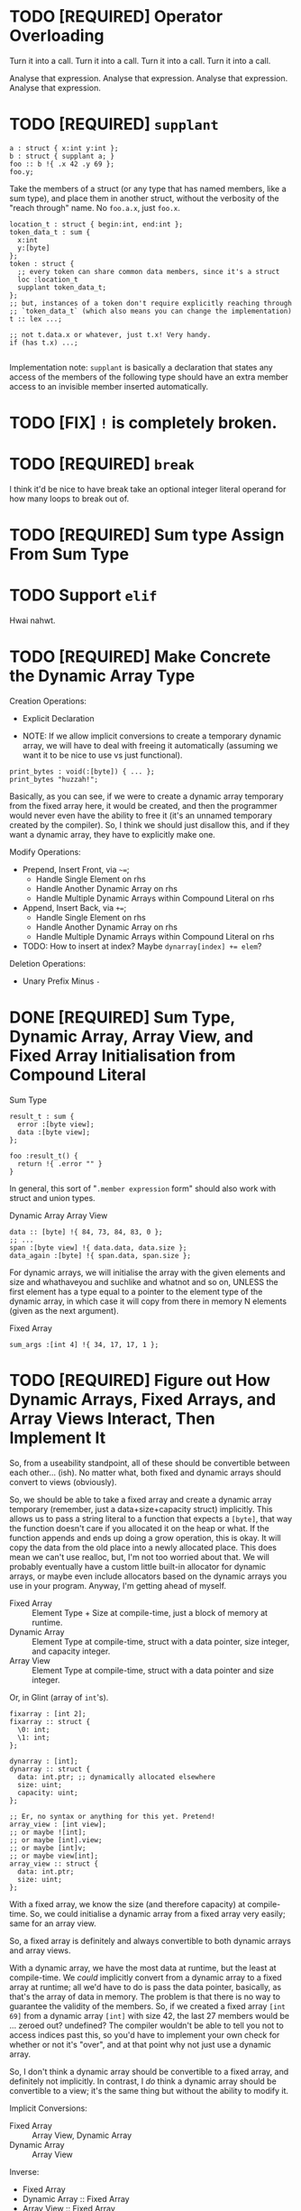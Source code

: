 * TODO [REQUIRED] Operator Overloading

Turn it into a call.
Turn it into a call.
Turn it into a call.
Turn it into a call.

Analyse that expression.
Analyse that expression.
Analyse that expression.
Analyse that expression.


* TODO [REQUIRED] =supplant=

#+begin_src glint-ts
  a : struct { x:int y:int };
  b : struct { supplant a; }
  foo :: b !{ .x 42 .y 69 };
  foo.y;
#+end_src

Take the members of a struct (or any type that has named members, like a sum type), and place them in another struct, without the verbosity of the "reach through" name. No =foo.a.x=, just =foo.x=.

#+begin_src glint-ts
  location_t : struct { begin:int, end:int };
  token_data_t : sum {
    x:int
    y:[byte]
  };
  token : struct {
    ;; every token can share common data members, since it's a struct
    loc :location_t
    supplant token_data_t;
  };
  ;; but, instances of a token don't require explicitly reaching through
  ;; `token_data_t` (which also means you can change the implementation)
  t :: lex ...;

  ;; not t.data.x or whatever, just t.x! Very handy.
  if (has t.x) ...;

#+end_src

Implementation note: =supplant= is basically a declaration that states any access of the members of the following type should have an extra member access to an invisible member inserted automatically.

* TODO [FIX] =!= is completely broken.

* TODO [REQUIRED] =break=

I think it'd be nice to have break take an optional integer literal operand for how many loops to break out of.

* TODO [REQUIRED] Sum type Assign From Sum Type

* TODO Support =elif=

Hwai nahwt.

* TODO [REQUIRED] Make Concrete the Dynamic Array Type

Creation Operations:
- Explicit Declaration

- NOTE: If we allow implicit conversions to create a temporary dynamic array, we will have to deal with freeing it automatically (assuming we want it to be nice to use vs just functional).
#+begin_src glint-ts
  print_bytes : void(:[byte]) { ... };
  print_bytes "huzzah!";
#+end_src
Basically, as you can see, if we were to create a dynamic array temporary from the fixed array here, it would be created, and then the programmer would never even have the ability to free it (it's an unnamed temporary created by the compiler). So, I think we should just disallow this, and if they want a dynamic array, they have to explicitly make one.

Modify Operations:
- Prepend, Insert Front, via =~==;
  - Handle Single Element on rhs
  - Handle Another Dynamic Array on rhs
  - Handle Multiple Dynamic Arrays within Compound Literal on rhs
- Append, Insert Back, via =+==;
  - Handle Single Element on rhs
  - Handle Another Dynamic Array on rhs
  - Handle Multiple Dynamic Arrays within Compound Literal on rhs
- TODO: How to insert at index? Maybe ~dynarray[index] += elem~?

Deletion Operations:
- Unary Prefix Minus =-=

* DONE [REQUIRED] Sum Type, Dynamic Array, Array View, and Fixed Array Initialisation from Compound Literal

Sum Type
#+begin_src glint-ts
result_t : sum {
  error :[byte view];
  data :[byte view];
};

foo :result_t() {
  return !{ .error "" }
}
#+end_src

In general, this sort of "=.member expression= form" should also work with struct and union types.


Dynamic Array
Array View
#+begin_src glint-ts
  data :: [byte] !{ 84, 73, 84, 83, 0 };
  ;; ...
  span :[byte view] !{ data.data, data.size };
  data_again :[byte] !{ span.data, span.size };
#+end_src

For dynamic arrays, we will initialise the array with the given elements and size and whathaveyou and suchlike and whatnot and so on, UNLESS the first element has a type equal to a pointer to the element type of the dynamic array, in which case it will copy from there in memory N elements (given as the next argument).


Fixed Array
#+begin_src glint-ts
  sum_args :[int 4] !{ 34, 17, 17, 1 };
#+end_src


* TODO [REQUIRED] Figure out How Dynamic Arrays, Fixed Arrays, and Array Views Interact, Then Implement It

So, from a useability standpoint, all of these should be convertible between each other... (ish). No matter what, both fixed and dynamic arrays should convert to views (obviously).

So, we should be able to take a fixed array and create a dynamic array temporary (remember, just a data+size+capacity struct) implicitly. This allows us to pass a string literal to a function that expects a ~[byte]~, that way the function doesn't care if you allocated it on the heap or what. If the function appends and ends up doing a grow operation, this is okay. It will copy the data from the old place into a newly allocated place. This does mean we can't use realloc, but, I'm not too worried about that. We will probably eventually have a custom little built-in allocator for dynamic arrays, or maybe even include allocators based on the dynamic arrays you use in your program. Anyway, I'm getting ahead of myself.

- Fixed Array :: Element Type + Size at compile-time, just a block of memory at runtime.
- Dynamic Array :: Element Type at compile-time, struct with a data pointer, size integer, and capacity integer.
- Array View :: Element Type at compile-time, struct with a data pointer and size integer.

Or, in Glint (array of =int='s).
#+begin_src glint-ts
  fixarray : [int 2];
  fixarray :: struct {
    \0: int;
    \1: int;
  };

  dynarray : [int];
  dynarray :: struct {
    data: int.ptr; ;; dynamically allocated elsewhere
    size: uint;
    capacity: uint;
  };

  ;; Er, no syntax or anything for this yet. Pretend!
  array_view : [int view];
  ;; or maybe ![int];
  ;; or maybe [int].view;
  ;; or maybe [int]v;
  ;; or maybe view[int];
  array_view :: struct {
    data: int.ptr;
    size: uint;
  };
#+end_src

With a fixed array, we know the size (and therefore capacity) at compile-time. So, we could initialise a dynamic array from a fixed array very easily; same for an array view.

So, a fixed array is definitely and always convertible to both dynamic arrays and array views.

With a dynamic array, we have the most data at runtime, but the least at compile-time. We /could/ implicitly convert from a dynamic array to a fixed array at runtime; all we'd have to do is pass the data pointer, basically, as that's the array of data in memory. The problem is that there is no way to guarantee the validity of the members. So, if we created a fixed array =[int 69]= from a dynamic array =[int]= with size 42, the last 27 members would be ... zeroed out? undefined? The compiler wouldn't be able to tell you not to access indices past this, so you'd have to implement your own check for whether or not it's "over", and at that point why not just use a dynamic array.

So, I don't think a dynamic array should be convertible to a fixed array, and definitely not implicitly. In contrast, I /do/ think a dynamic array should be convertible to a view; it's the same thing but without the ability to modify it.

Implicit Conversions:
- Fixed Array :: Array View, Dynamic Array
- Dynamic Array :: Array View

Inverse:
- Fixed Array
- Dynamic Array :: Fixed Array
- Array View :: Fixed Array

Explicit Conversions:
- Array View :: Dynamic Array

* TODO [REQUIRED] Zero Initialisation

MAKE EVERYTHING ZERO BY DEFAULT.

In the future we can do initialisation from struct member init expressions and stuff like that but just making everything zero (except for dynamic arrays, those are special) will make things a lot more obvious, I think.
#+begin_src glint-ts
  foo :int; ;; returns 0 every time!
#+end_src

Then, I'd also like to make sure compound literals work okay for initialisation.
#+begin_src glint-ts
  my_t : struct {
    x :int;
    y :int;
  };

  foo :my_t !{ 69, 420 };
#+end_src

Also this is unrelated and a small thing but I think a comma after an expression should disallow the next expressions from being treated as arguments in a call expression, but it should be allowed to separate arguments themselves with commas...
#+begin_src glint-ts
  foo :int(x:int y:int) x+y;

  foo 34 35; ;; CALL foo ARGS (MULTIPLY 34 35);
  foo 34, 35; ;; CALL foo ARGS (34) (35);
  foo, 34 35; ;; CALL foo NOARGS; MULTIPLY 34 35;

  some_t :struct {
    x :int
    y :int
  };
  ;; equivalent
  bar :: some_t 69, 420;
  boz :some_t !{69, 420};

  some_t_operation :!(s :some_t) 2(s.x) + s.y;
  ;; should work
  some_t_operation !{69, 420};
  some_t_operation bar;
  some_t_operation !{bar};
  some_t_operation (some_t 69 420);
#+end_src

Basically, a comma after an expression will disallow that expression from collecting arguments and becoming a callee of a call expression. Note that through deproceduring it still may (and probably will) implicitly become a call, just without arguments (usually the intended behaviour, especially in compound literals).

We should have a special error for someone trying to call the infer type to instantiate something and point the developer to use a compound literal instead. We might be able to suggest a fix, even.

* TODO [Syntactic Candy] Variable initialized w/ Anonymous Struct

This doesn't make a ton of sense as far as the AST (a type expression producing a value of that type is kind of funky) but for this very specific case it would mean it "just works" how you would expect it to.

#+begin_src glint-ts
  my_var :: struct {
     x: int;
     y: int;
  };

  my_var.x; ;; Notice how this is an instance of the struct vs the type itself.
#+end_src

* TODO [Minor] Error on Append to Parameter of Non-reference Dynamic Array Type

Most of the time someone appends to a parameter, they want that reflected at the call site, but a non-reference dynamic array parameter is a local copy.

** Bug in Current Implementation

Plus, if they did append to it and end up reallocating, the caller would have no way of knowing the data was freed out from under them. So, if we want to pass dynamic arrays by value, we would have to copy the underlying data AND the dynamic array itself to form a parameter that wouldn't touch the original at the call site. That's fine, but, we currently aren't doing that, so there will be big bugs.

* TODO [Feature] Exported Alias for Custom Object File Symbols

Current issue: gstd_read is too verbose for the language itself, but juuuust verbose enough for C usage. So we want one name visible from C, =gstd_read=, and another visible form Glint, =read= (which will probably be Glint name mangled).

#+begin_src glint-ts
  ;; NOTE: Should actually export /mangled/ name
  export read: [Byte](path: [Byte]) {
      ;; ...
  }
  ;; NOTE: This is where we may define any amount of aliases to the above
  ;; function, mostly for interopability with other programs and languages.
  ;; These are exported alongside the regular export, and may even be
  ;; exported if the base declaration is not (i.e. so C code may call)
  alias read "gstd_read";
#+end_src

Sadly, this will probably require support all the way from Glint lexer through to IR to MIR to codegen backends, as I don't think we ever thought of a function having multiple names. But, now it might. So, we'll support that. Pretty easy in assembly, just allow outputting multiple =.globl= directives before a label instead of just one. In object files, it's as easy as defining an extra symbol with the same section and offset as the aliased symbol. However, getting that data from the language frontend to the backend through all the data transformations will be interesting (or we will cheat and pass it in the context lol).

Well I spent three hours trying to implement this and ended up throwing everything out because I'm apparently too stupid to fucking implement this properly at the moment. What's so stupid is it requires linkages to no longer apply to objects but to apply to the symbols that apply to the objects, and that is an indirection that literally none of the compiler has planned for.

So, to actually do this, here's what I'll need to break it down into:
1. IR and MIR function names get converted to a name + linkage.
1a. Make sure everything still works as it does now.
2. IR and MIR no longer forced to have one name.
3. Glint IRGen handles aliases as names added to the base declaration with "Exported" linkage.

JFC I did the backend part half in a trance.

* DONE [REQUIRED] Deallocation of Dynamic Array with Unary Prefix Minus

#+begin_src glint-ts
a : [Byte]; ;; allocated
-a; ;; deallocated
a; ;; ERROR!
#+end_src

Also error (warn?) on deallocating in any loop control flow; the only time this would make sense is a dynamic array of dynamic arrays, I'd think. Note that deallocating cannot be undone.

A fixed array obviously can't be deallocated, and an array parameter isn't moved to the function and therefore not deallocated. A dynamic array return value is moved to the caller, and may be freed like any other dynamic array.

#+begin_src glint-ts
import "std.SimpleFile";
import "std.print";

contents :: read "TODO.org";

print contents.data;

-contents;

0;
#+end_src

The above program shouldn't leak any memory; contents is allocated within =read=, and deallocated after use.

* TODO [Feature] =!= As "Infer Type" Type.

#+begin_src glint-ts
  ;; equivalent
  foo :! 69;
  bar :: 69;
#+end_src

Obviously that's not that useful, let's look at when it is.

#+begin_src glint-ts
  foo :!(x:int y:int) x+y;
#+end_src

Deduced return type of a function! Cool!

* POSSIBLE [Feature] Warn on Dynamic Array Creation Within Loop Control Flow

It should be created outside the loop. This will mean the code that is written directly corresponds to the "more efficient" method of first allocating and then adding all the new data vs repeatedly allocating.

* TODO This hits an assert in IRGen regarding name ref expr; it /should/ fail during type-checking

#+begin_src glint-ts
t_big : struct {
    x : uint;
    y : uint;
    z : uint;
};

foo : void(a:t_big) {
    a.x;
}

bar : t_big;
foo(t_big);
0;
#+end_src

Basically, =t_big= is a struct and so sema is thinking that it is okay to pass a type expression to somewhere where a value of that type is actually required, since the "variable" of =t_big= is of =t_big= struct type.

To clarify again, the above should error during type-checking due to t_big being a type expression that resolves to t_big rather than a value of type t_big.

The type of =t_big= is currently the type it represents, but I think the type needs to be something like =type= and the value needs to be the actual type it represents.

** Another version of the same thing

#+begin_src glint-ts
sum_t : sum {
    x : cint;
    y : uint;
};

example :: 0;
foo :: sum_t;
#+end_src

I often miswrite this sort of program because of initialising a type-inferred variable and then instantiating a sum type. What I'd like this to become is a typed declaration with no initialiser, which will require sema to identify initialising expressions that refer explicitly to types, and do the replacement.
